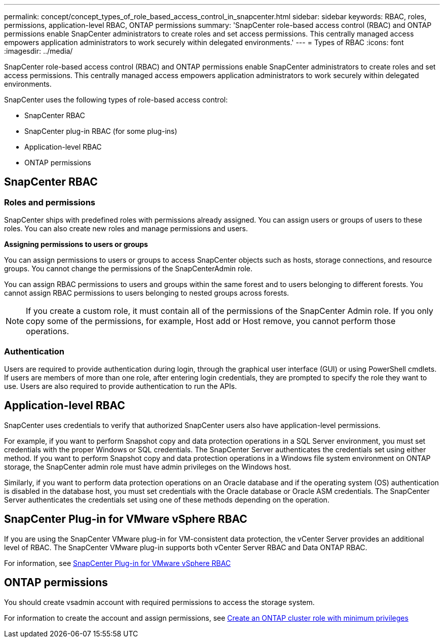 ---
permalink: concept/concept_types_of_role_based_access_control_in_snapcenter.html
sidebar: sidebar
keywords: RBAC, roles, permissions, application-level RBAC, ONTAP permissions
summary: 'SnapCenter role-based access control (RBAC) and ONTAP permissions enable SnapCenter administrators to create roles and set access permissions. This centrally managed access empowers application administrators to work securely within delegated environments.'
---
= Types of RBAC
:icons: font
:imagesdir: ../media/

[.lead]
SnapCenter role-based access control (RBAC) and ONTAP permissions enable SnapCenter administrators to create roles and set access permissions. This centrally managed access empowers application administrators to work securely within delegated environments.

SnapCenter uses the following types of role-based access control:

* SnapCenter RBAC
* SnapCenter plug-in RBAC (for some plug-ins)
* Application-level RBAC
* ONTAP permissions

== SnapCenter RBAC

=== Roles and permissions

SnapCenter ships with predefined roles with permissions already assigned. You can assign users or groups of users to these roles. You can also create new roles and manage permissions and users.

*Assigning permissions to users or groups*

You can assign permissions to users or groups to access SnapCenter objects such as hosts, storage connections, and resource groups. You cannot change the permissions of the SnapCenterAdmin role.

You can assign RBAC permissions to users and groups within the same forest and to users belonging to different forests. You cannot assign RBAC permissions to users belonging to nested groups across forests.

NOTE: If you create a custom role, it must contain all of the permissions of the SnapCenter Admin role. If you only copy some of the permissions, for example, Host add or Host remove, you cannot perform those operations.

=== Authentication

Users are required to provide authentication during login, through the graphical user interface (GUI) or using PowerShell cmdlets. If users are members of more than one role, after entering login credentials, they are prompted to specify the role they want to use. Users are also required to provide authentication to run the APIs.

== Application-level RBAC

SnapCenter uses credentials to verify that authorized SnapCenter users also have application-level permissions.

For example, if you want to perform Snapshot copy and data protection operations in a SQL Server environment, you must set credentials with the proper Windows or SQL credentials. The SnapCenter Server authenticates the credentials set using either method. If you want to perform Snapshot copy and data protection operations in a Windows file system environment on ONTAP storage, the SnapCenter admin role must have admin privileges on the Windows host.

Similarly, if you want to perform data protection operations on an Oracle database and if the operating system (OS) authentication is disabled in the database host, you must set credentials with the Oracle database or Oracle ASM credentials. The SnapCenter Server authenticates the credentials set using one of these methods depending on the operation.

== SnapCenter Plug-in for VMware vSphere RBAC

If you are using the SnapCenter VMware plug-in for VM-consistent data protection, the vCenter Server provides an additional level of RBAC. The SnapCenter VMware plug-in supports both vCenter Server RBAC and Data ONTAP RBAC.

For information, see https://docs.netapp.com/us-en/sc-plugin-vmware-vsphere/scpivs44_role_based_access_control.html[SnapCenter Plug-in for VMware vSphere RBAC^]

== ONTAP permissions

You should create vsadmin account with required permissions to access the storage system.

For information to create the account and assign permissions, see link:../install/task_create_an_ontap_cluster_role_with_minimum_privileges.html[Create an ONTAP cluster role with minimum privileges^]
